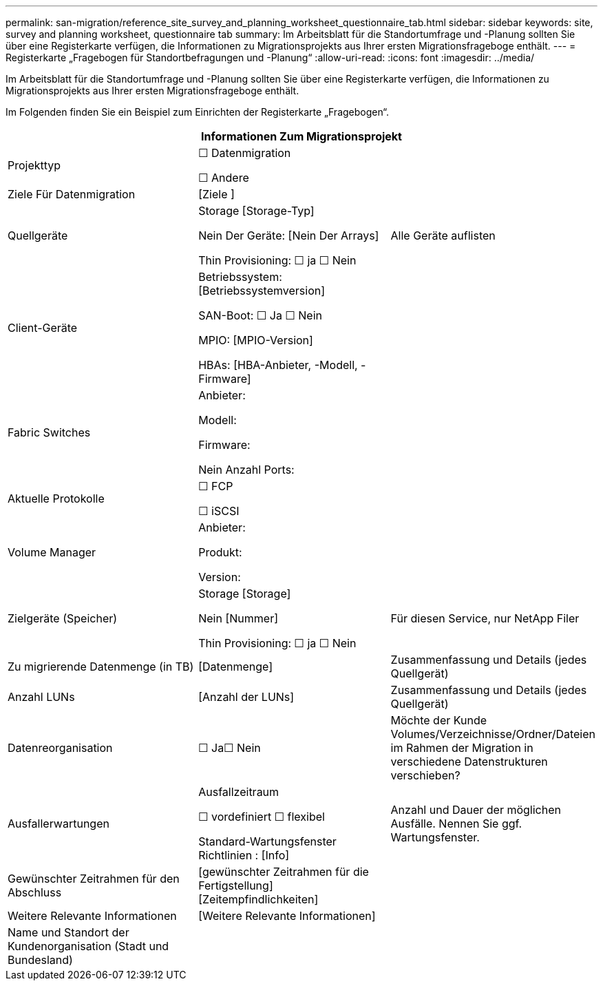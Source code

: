 ---
permalink: san-migration/reference_site_survey_and_planning_worksheet_questionnaire_tab.html 
sidebar: sidebar 
keywords: site, survey and planning worksheet, questionnaire tab 
summary: Im Arbeitsblatt für die Standortumfrage und -Planung sollten Sie über eine Registerkarte verfügen, die Informationen zu Migrationsprojekts aus Ihrer ersten Migrationsfrageboge enthält. 
---
= Registerkarte „Fragebogen für Standortbefragungen und -Planung“
:allow-uri-read: 
:icons: font
:imagesdir: ../media/


[role="lead"]
Im Arbeitsblatt für die Standortumfrage und -Planung sollten Sie über eine Registerkarte verfügen, die Informationen zu Migrationsprojekts aus Ihrer ersten Migrationsfrageboge enthält.

Im Folgenden finden Sie ein Beispiel zum Einrichten der Registerkarte „Fragebogen“.

|===
3+| Informationen Zum Migrationsprojekt 


 a| 
Projekttyp
 a| 
☐ Datenmigration

☐ Andere
 a| 



 a| 
Ziele Für Datenmigration
 a| 
&#91;Ziele &#93;
 a| 



 a| 
Quellgeräte
 a| 
Storage [Storage-Typ]

Nein Der Geräte: [Nein Der Arrays]

Thin Provisioning: ☐ ja ☐ Nein
 a| 
Alle Geräte auflisten



 a| 
Client-Geräte
 a| 
Betriebssystem: [Betriebssystemversion]

SAN-Boot: ☐ Ja ☐ Nein

MPIO: [MPIO-Version]

HBAs: [HBA-Anbieter, -Modell, -Firmware]
 a| 



 a| 
Fabric Switches
 a| 
Anbieter:

Modell:

Firmware:

Nein Anzahl Ports:
 a| 



 a| 
Aktuelle Protokolle
 a| 
☐ FCP

☐ iSCSI
 a| 



 a| 
Volume Manager
 a| 
Anbieter:

Produkt:

Version:
 a| 



 a| 
Zielgeräte (Speicher)
 a| 
Storage [Storage]

Nein [Nummer]

Thin Provisioning: ☐ ja ☐ Nein
 a| 
Für diesen Service, nur NetApp Filer



 a| 
Zu migrierende Datenmenge (in TB)
 a| 
&#91;Datenmenge&#93;
 a| 
Zusammenfassung und Details (jedes Quellgerät)



 a| 
Anzahl LUNs
 a| 
&#91;Anzahl der LUNs&#93;
 a| 
Zusammenfassung und Details (jedes Quellgerät)



 a| 
Datenreorganisation
 a| 
☐ Ja☐ Nein
 a| 
Möchte der Kunde Volumes/Verzeichnisse/Ordner/Dateien im Rahmen der Migration in verschiedene Datenstrukturen verschieben?



 a| 
Ausfallerwartungen
 a| 
Ausfallzeitraum

☐ vordefiniert ☐ flexibel

Standard-Wartungsfenster Richtlinien : [Info]
 a| 
Anzahl und Dauer der möglichen Ausfälle. Nennen Sie ggf. Wartungsfenster.



 a| 
Gewünschter Zeitrahmen für den Abschluss
 a| 
&#91;gewünschter Zeitrahmen für die Fertigstellung&#93;&#91;Zeitempfindlichkeiten&#93;
 a| 



 a| 
Weitere Relevante Informationen
 a| 
&#91;Weitere Relevante Informationen&#93;
 a| 



 a| 
Name und Standort der Kundenorganisation (Stadt und Bundesland)
 a| 
 a| 

|===